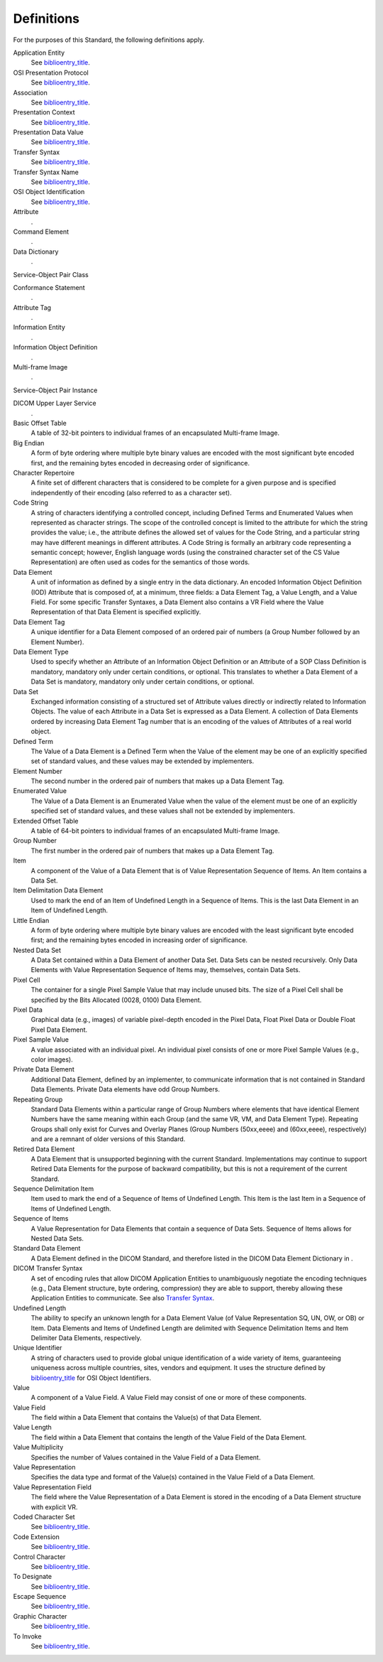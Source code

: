 .. _chapter_3:

Definitions
===========

For the purposes of this Standard, the following definitions apply.

Application Entity
   See `biblioentry_title <#biblio_ISO7498>`__.

OSI Presentation Protocol
   See `biblioentry_title <#biblio_ISO7498>`__.

Association
   See `biblioentry_title <#biblio_ISO8649>`__.

Presentation Context
   See `biblioentry_title <#biblio_ISO8822>`__.

Presentation Data Value
   See `biblioentry_title <#biblio_ISO8822>`__.

Transfer Syntax
   See `biblioentry_title <#biblio_ISO8822>`__.

Transfer Syntax Name
   See `biblioentry_title <#biblio_ISO8822>`__.

OSI Object Identification
   See `biblioentry_title <#biblio_ISOIEC8824>`__.

Attribute
   .

Command Element
   .

Data Dictionary
   .

Service-Object Pair Class

Conformance Statement
   .

Attribute Tag
   .

Information Entity
   .

Information Object Definition
   .

Multi-frame Image
   .

Service-Object Pair Instance

DICOM Upper Layer Service
   .

Basic Offset Table
   A table of 32-bit pointers to individual frames of an encapsulated
   Multi-frame Image.

Big Endian
   A form of byte ordering where multiple byte binary values are encoded
   with the most significant byte encoded first, and the remaining bytes
   encoded in decreasing order of significance.

Character Repertoire
   A finite set of different characters that is considered to be
   complete for a given purpose and is specified independently of their
   encoding (also referred to as a character set).

Code String
   A string of characters identifying a controlled concept, including
   Defined Terms and Enumerated Values when represented as character
   strings. The scope of the controlled concept is limited to the
   attribute for which the string provides the value; i.e., the
   attribute defines the allowed set of values for the Code String, and
   a particular string may have different meanings in different
   attributes. A Code String is formally an arbitrary code representing
   a semantic concept; however, English language words (using the
   constrained character set of the CS Value Representation) are often
   used as codes for the semantics of those words.

Data Element
   A unit of information as defined by a single entry in the data
   dictionary. An encoded Information Object Definition (IOD) Attribute
   that is composed of, at a minimum, three fields: a Data Element Tag,
   a Value Length, and a Value Field. For some specific Transfer
   Syntaxes, a Data Element also contains a VR Field where the Value
   Representation of that Data Element is specified explicitly.

Data Element Tag
   A unique identifier for a Data Element composed of an ordered pair of
   numbers (a Group Number followed by an Element Number).

Data Element Type
   Used to specify whether an Attribute of an Information Object
   Definition or an Attribute of a SOP Class Definition is mandatory,
   mandatory only under certain conditions, or optional. This translates
   to whether a Data Element of a Data Set is mandatory, mandatory only
   under certain conditions, or optional.

Data Set
   Exchanged information consisting of a structured set of Attribute
   values directly or indirectly related to Information Objects. The
   value of each Attribute in a Data Set is expressed as a Data Element.
   A collection of Data Elements ordered by increasing Data Element Tag
   number that is an encoding of the values of Attributes of a real
   world object.

Defined Term
   The Value of a Data Element is a Defined Term when the Value of the
   element may be one of an explicitly specified set of standard values,
   and these values may be extended by implementers.

Element Number
   The second number in the ordered pair of numbers that makes up a Data
   Element Tag.

Enumerated Value
   The Value of a Data Element is an Enumerated Value when the value of
   the element must be one of an explicitly specified set of standard
   values, and these values shall not be extended by implementers.

Extended Offset Table
   A table of 64-bit pointers to individual frames of an encapsulated
   Multi-frame Image.

Group Number
   The first number in the ordered pair of numbers that makes up a Data
   Element Tag.

Item
   A component of the Value of a Data Element that is of Value
   Representation Sequence of Items. An Item contains a Data Set.

Item Delimitation Data Element
   Used to mark the end of an Item of Undefined Length in a Sequence of
   Items. This is the last Data Element in an Item of Undefined Length.

Little Endian
   A form of byte ordering where multiple byte binary values are encoded
   with the least significant byte encoded first; and the remaining
   bytes encoded in increasing order of significance.

Nested Data Set
   A Data Set contained within a Data Element of another Data Set. Data
   Sets can be nested recursively. Only Data Elements with Value
   Representation Sequence of Items may, themselves, contain Data Sets.

Pixel Cell
   The container for a single Pixel Sample Value that may include unused
   bits. The size of a Pixel Cell shall be specified by the Bits
   Allocated (0028, 0100) Data Element.

Pixel Data
   Graphical data (e.g., images) of variable pixel-depth encoded in the
   Pixel Data, Float Pixel Data or Double Float Pixel Data Element.

Pixel Sample Value
   A value associated with an individual pixel. An individual pixel
   consists of one or more Pixel Sample Values (e.g., color images).

Private Data Element
   Additional Data Element, defined by an implementer, to communicate
   information that is not contained in Standard Data Elements. Private
   Data elements have odd Group Numbers.

Repeating Group
   Standard Data Elements within a particular range of Group Numbers
   where elements that have identical Element Numbers have the same
   meaning within each Group (and the same VR, VM, and Data Element
   Type). Repeating Groups shall only exist for Curves and Overlay
   Planes (Group Numbers (50xx,eeee) and (60xx,eeee), respectively) and
   are a remnant of older versions of this Standard.

Retired Data Element
   A Data Element that is unsupported beginning with the current
   Standard. Implementations may continue to support Retired Data
   Elements for the purpose of backward compatibility, but this is not a
   requirement of the current Standard.

Sequence Delimitation Item
   Item used to mark the end of a Sequence of Items of Undefined Length.
   This Item is the last Item in a Sequence of Items of Undefined
   Length.

Sequence of Items
   A Value Representation for Data Elements that contain a sequence of
   Data Sets. Sequence of Items allows for Nested Data Sets.

Standard Data Element
   A Data Element defined in the DICOM Standard, and therefore listed in
   the DICOM Data Element Dictionary in .

DICOM Transfer Syntax
   A set of encoding rules that allow DICOM Application Entities to
   unambiguously negotiate the encoding techniques (e.g., Data Element
   structure, byte ordering, compression) they are able to support,
   thereby allowing these Application Entities to communicate. See also
   `Transfer Syntax <#glossentry_TransferSyntax>`__.

Undefined Length
   The ability to specify an unknown length for a Data Element Value (of
   Value Representation SQ, UN, OW, or OB) or Item. Data Elements and
   Items of Undefined Length are delimited with Sequence Delimitation
   Items and Item Delimiter Data Elements, respectively.

Unique Identifier
   A string of characters used to provide global unique identification
   of a wide variety of items, guaranteeing uniqueness across multiple
   countries, sites, vendors and equipment. It uses the structure
   defined by `biblioentry_title <#biblio_ISOIEC8824>`__ for OSI Object
   Identifiers.

Value
   A component of a Value Field. A Value Field may consist of one or
   more of these components.

Value Field
   The field within a Data Element that contains the Value(s) of that
   Data Element.

Value Length
   The field within a Data Element that contains the length of the Value
   Field of the Data Element.

Value Multiplicity
   Specifies the number of Values contained in the Value Field of a Data
   Element.

Value Representation
   Specifies the data type and format of the Value(s) contained in the
   Value Field of a Data Element.

Value Representation Field
   The field where the Value Representation of a Data Element is stored
   in the encoding of a Data Element structure with explicit VR.

Coded Character Set
   See `biblioentry_title <#biblio_ISOIEC2022>`__.

Code Extension
   See `biblioentry_title <#biblio_ISOIEC2022>`__.

Control Character
   See `biblioentry_title <#biblio_ISOIEC2022>`__.

To Designate
   See `biblioentry_title <#biblio_ISOIEC2022>`__.

Escape Sequence
   See `biblioentry_title <#biblio_ISOIEC2022>`__.

Graphic Character
   See `biblioentry_title <#biblio_ISOIEC2022>`__.

To Invoke
   See `biblioentry_title <#biblio_ISOIEC2022>`__.

